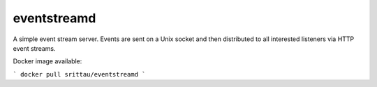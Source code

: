 eventstreamd
============

A simple event stream server. Events are sent on a Unix socket and then
distributed to all interested listeners via HTTP event streams.

Docker image available:

```
docker pull srittau/eventstreamd
```


